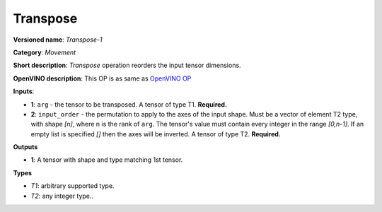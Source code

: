 ---------
Transpose
---------

**Versioned name**: *Transpose-1*

**Category**: *Movement*

**Short description**: *Transpose* operation reorders the input tensor
dimensions.

**OpenVINO description**: This OP is as same as `OpenVINO OP
<https://docs.openvinotoolkit.org/2021.1/openvino_docs_ops_movement_Transpose_1.html>`__

**Inputs**:

* **1**:  ``arg`` - the tensor to be transposed. A tensor of type T1.
  **Required.**
* **2**:  ``input_order`` - the permutation to apply to the axes of the input
  shape. Must be a vector of element T2 type, with shape *[n]*, where n is
  the rank of ``arg``. The tensor's value must contain every integer in the
  range *[0,n-1]*. If an empty list is specified *[]* then the axes will be
  inverted. A tensor of type T2. **Required.**

**Outputs**

* **1**:  A tensor with shape and type matching 1st tensor.

**Types**

* *T1*: arbitrary supported type.
* *T2*: any integer type..
